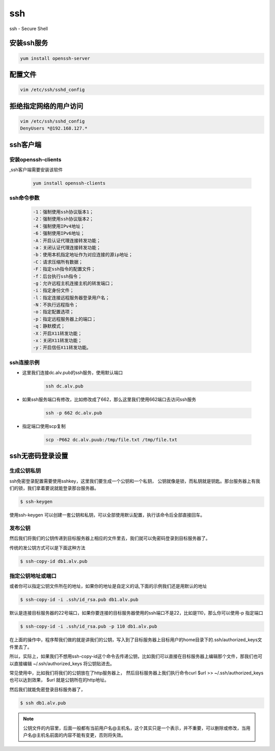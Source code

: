 ssh
###
ssh - Secure Shell

安装ssh服务
===============
.. code-block:: bash

    yum install openssh-server


配置文件
===============

.. code-block:: bash

    vim /etc/ssh/sshd_config

拒绝指定网络的用户访问
==================================

.. code-block:: bash

    vim /etc/ssh/sshd_config
    DenyUsers *@192.168.127.*


ssh客户端
===============

安装openssh-clients
----------------------------
,ssh客户端需要安装该软件

    .. code-block:: bash

        yum install openssh-clients

ssh命令参数
-----------------

    .. code-block:: text

        -1：强制使用ssh协议版本1；
        -2：强制使用ssh协议版本2；
        -4：强制使用IPv4地址；
        -6：强制使用IPv6地址；
        -A：开启认证代理连接转发功能；
        -a：关闭认证代理连接转发功能；
        -b：使用本机指定地址作为对应连接的源ip地址；
        -C：请求压缩所有数据；
        -F：指定ssh指令的配置文件；
        -f：后台执行ssh指令；
        -g：允许远程主机连接主机的转发端口；
        -i：指定身份文件；
        -l：指定连接远程服务器登录用户名；
        -N：不执行远程指令；
        -o：指定配置选项；
        -p：指定远程服务器上的端口；
        -q：静默模式；
        -X：开启X11转发功能；
        -x：关闭X11转发功能；
        -y：开启信任X11转发功能。


ssh连接示例
-----------------

- 这里我们连接dc.alv.pub的ssh服务，使用默认端口

    .. code-block:: bash

        ssh dc.alv.pub

- 如果ssh服务端口有修改，比如修改成了662，那么这里我们使用662端口去访问ssh服务

    .. code-block:: bash

        ssh -p 662 dc.alv.pub

- 指定端口使用scp复制

    .. code-block:: bash

        scp -P662 dc.alv.puub:/tmp/file.txt /tmp/file.txt


ssh无密码登录设置
============================

生成公钥私钥
-----------------

ssh免密登录配置需要使用sshkey，这里我们要生成一个公钥和一个私钥， 公钥就像是锁，而私钥就是钥匙。那台服务器上有我们的锁，我们拿着要说就能登录那台服务器。


.. code-block:: bash

    $ ssh-keygen

使用ssh-keygen 可以创建一套公钥和私钥，可以全部使用默认配置，执行该命令后全部直接回车。

发布公钥
--------------

然后我们将我们的公钥传递到目标服务器上相应的文件里去，我们就可以免密码登录到目标服务器了。

传统的发公钥方式可以是下面这种方法

.. code-block:: bash

    $ ssh-copy-id db1.alv.pub

指定公钥地址或端口
--------------------------

或者你可以指定公钥文件所在的地址，如果你的地址是自定义的话,下面的示例我们还是用默认的地址

.. code-block:: bash

    $ ssh-copy-id -i .ssh/id_rsa.pub db1.alv.pub

默认是连接目标服务器的22号端口，如果你要连接的目标服务器使用的ssh端口不是22，比如是110，那么你可以使用-p 指定端口

.. code-block:: bash

    $ ssh-copy-id -i .ssh/id_rsa.pub -p 110 db1.alv.pub


在上面的操作中，程序帮我们做的就是讲我们的公钥，写入到了目标服务器上目标用户的home目录下的.ssh/authorized_keys文件里去了。

所以，实际上，如果我们不想用ssh-copy-id这个命令去传递公钥，比如我们可以直接在目标服务器上编辑那个文件，那我们也可以直接编辑 ~/.ssh/authorized_keys 将公钥贴进去。

常见使用中，比如我们将我们的公钥放在了http服务器上， 然后目标服务器上我们执行命令curl $url >> ~/.ssh/authorized_keys 也可以达到效果， $url 就是公钥所在的http地址。

然后我们就能免密登录目标服务器了，

.. code-block:: bash

    $ ssh db1.alv.pub


.. note::

    公钥文件的内容里，后面一般都有当前用户名@主机名，这个其实只是一个表示，并不重要，可以删除或修改，当用户名@主机名前面的内容不能有变更，否则将失效。